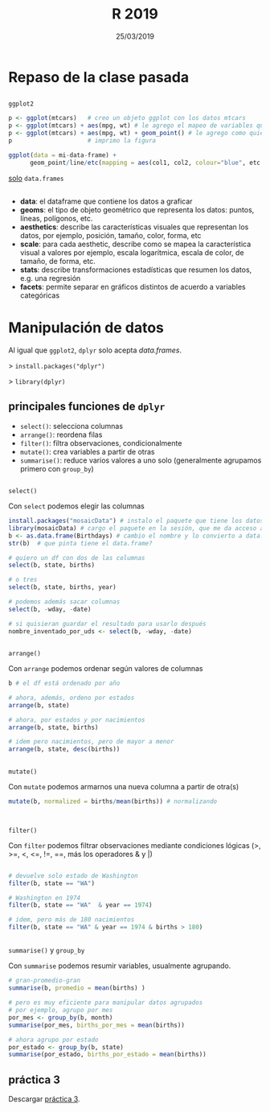 #    -*- mode: org -*-
#+TITLE: R 2019
#+DATE: 25/03/2019
#+AUTHOR: Luis G. Moyano
#+EMAIL: lgmoyano@gmail.com

#+OPTIONS: author:nil date:t email:nil
#+STARTUP: showall expand
#+options: toc:nil
#+REVEAL_ROOT: ../../reveal.js/
#+REVEAL_TITLE_SLIDE_TEMPLATE: Recursive Search
#+OPTIONS: reveal_center:t reveal_progress:t reveal_history:nil reveal_control:t
#+OPTIONS: reveal_rolling_links:nil reveal_keyboard:t reveal_overview:t num:nil
#+OPTIONS: reveal_title_slide:"<h1>%t</h1><h3>%d</h3>"
#+REVEAL_MARGIN: 0.1
#+REVEAL_MIN_SCALE: 0.5
#+REVEAL_MAX_SCALE: 2.5
#+REVEAL_TRANS: slide
#+REVEAL_SPEED: fast
#+REVEAL_THEME: my_moon
#+REVEAL_HEAD_PREAMBLE: <meta name="description" content="Programación en R 2019">
#+REVEAL_POSTAMBLE: <p> @luisgmoyano </p>
#+REVEAL_PLUGINS: (highlight)
#+REVEAL_HIGHLIGHT_CSS: %r/lib/css/zenburn.css
#+REVEAL_HLEVEL: 10

# # (setq org-reveal-title-slide "<h1>%t</h1><br/><h2>%a</h2><h3>%e / <a href=\"http://twitter.com/ben_deane\">@ben_deane</a></h3><h2>%d</h2>")
# # (setq org-reveal-title-slide 'auto)
# # see https://github.com/yjwen/org-reveal/commit/84a445ce48e996182fde6909558824e154b76985

# #+OPTIONS: reveal_width:1200 reveal_height:800
# #+OPTIONS: toc:1
# #+REVEAL_PLUGINS: (markdown notes)
# #+REVEAL_EXTRA_CSS: ./local
# ## black, blood, league, moon, night, serif, simple, sky, solarized, source, template, white
# #+REVEAL_HEADER: <meta name="description" content="Programación en R 2019">
# #+REVEAL_FOOTER: <meta name="description" content="Programación en R 2019">


#+begin_src yaml :exports (when (eq org-export-current-backend 'md) "results") :exports (when (eq org-export-current-backend 'reveal) "none") :results value html 
--- 
layout: default 
title: Clase 2
--- 
#+end_src 
#+results:

# #+begin_html
# <img src="right-fail.png">
# #+end_html

# #+ATTR_REVEAL: :frag roll-in
* Repaso de la clase pasada

** 
~ggplot2~

  #+BEGIN_SRC R 
  p <- ggplot(mtcars)   # creo un objeto ggplot con los datos mtcars
  p <- ggplot(mtcars) + aes(mpg, wt) # le agrego el mapeo de variables que quiero
  p <- ggplot(mtcars) + aes(mpg, wt) + geom_point() # le agrego como quiero que represente ese mapeo
  p                     # imprimo la figura
  #+END_SRC

  #+BEGIN_SRC R 
  ggplot(data = mi-data-frame) + 
        geom_point/line/etc(mapping = aes(col1, col2, colour="blue", etc.))
  #+END_SRC

_solo_ ~data.frames~

** 
#+BEGIN_EXPORT html
 <ul class="smallfont">
<li><b>data</b>: el dataframe que contiene los datos a graficar</li>
<li><b>geoms</b>: el tipo de objeto geométrico que representa los datos: puntos, líneas, polígonos, etc.</li>
<li><b>aesthetics</b>: describe las características visuales que representan los datos,  por ejemplo, posición, tamaño, color, forma, etc </li>
<li><b>scale</b>: para cada aesthetic, describe como se mapea la característica visual a valores
 por ejemplo, escala logarítmica, escala de color, de tamaño, de forma, etc.</li>
<li><b>stats</b>: describe transformaciones estadísticas que resumen los datos, e.g. una regresión  </li>
<li><b>facets</b>: permite separar en gráficos distintos de acuerdo a variables categóricas</li>
 </ul>
#+END_EXPORT

** COMMENT Práctica 1
:PROPERTIES:
:reveal_background: #123456
:END:

1. Elegir un conjunto de datos /built-in/ con datos continuos y categóricos
2. Explorar sus principales características (media, máxmimo, mínimo, etc)
3. Graficar las relaciones más importantes
4. Encontrar la manera de hacer /scatterplots/ e histogramas
5. Agregar información (título, ejes, descripción de los datos) 

** COMMENT Práctica 2
:PROPERTIES:
:reveal_background: #123456
:END:

- Seleccionen de ~data()~ un data.frame con alguna variable categórica
- Qué pasa si hacen solo ~ggplot(mi_data)~?
- Qué pasa si intentan mapear color, tamaño o forma a una variable continua?
- Para que sirve ~jitter~? Para que sirve ~stroke~?
- Podemos usar formas condicionales (>, <, etc) en aes()?
- Cómo difieren ~facet_grid~ y ~facet_wrap~?
- Usar ~box-plot~ y ~geom_smooth()~. Cuándo conviene usarlas?

* Manipulación de datos

Al igual que ~ggplot2~, ~dplyr~ solo acepta /data.frames/.


> ~install.packages("dplyr")~

> ~library(dplyr)~


** principales funciones de ~dplyr~
    - ~select()~: selecciona columnas
    - ~arrange()~: reordena filas
    - ~filter()~: filtra observaciones, condicionalmente
    - ~mutate()~: crea variables a partir de otras
    - ~summarise()~: reduce varios valores a uno solo
         (generalmente agrupamos primero con ~group_by~)
** 
~select()~

Con ~select~ podemos elegir las columnas
#+BEGIN_SRC R 
install.packages("mosaicData") # instalo el paquete que tiene los datos
library(mosaicData) # cargo el paquete en la sesión, que me da acceso a los datos
b <- as.data.frame(Birthdays) # cambio el nombre y lo convierto a data.frame
str(b)  # que pinta tiene el data.frame?

# quiero un df con dos de las columnas
select(b, state, births) 

# o tres
select(b, state, births, year) 

# podemos además sacar columnas
select(b, -wday, -date) 

# si quisieran guardar el resultado para usarlo después
nombre_inventado_por_uds <- select(b, -wday, -date) 
#+END_SRC
** 
~arrange()~

Con ~arrange~ podemos ordenar según valores de columnas

#+BEGIN_SRC R 
b # el df está ordenado por año

# ahora, además, ordeno por estados
arrange(b, state) 

# ahora, por estados y por nacimientos
arrange(b, state, births)

# idem pero nacimientos, pero de mayor a menor
arrange(b, state, desc(births))
#+END_SRC

** 
~mutate()~

#+ATTR_REVEAL: frag: highlight-red
Con ~mutate~ podemos armarnos una nueva columna a partir de otra(s)

#+BEGIN_SRC R 
mutate(b, normalized = births/mean(births)) # normalizando


#+END_SRC

** 
~filter()~

Con ~filter~ podemos filtrar observaciones mediante condiciones lógicas
(>, >=, <, <=, !=, ==, más los operadores & y |)

#+BEGIN_SRC R 

# devuelve solo estado de Washington
filter(b, state == "WA") 

# Washington en 1974
filter(b, state == "WA"  & year == 1974) 

# idem, pero más de 180 nacimientos 
filter(b, state == "WA" & year == 1974 & births > 180) 
       
#+END_SRC
** 
~summarise()~ y ~group_by~

Con ~summarise~ podemos resumir variables, usualmente agrupando. 

#+BEGIN_SRC R 
# gran-promedio-gran
summarise(b, promedio = mean(births) ) 

# pero es muy eficiente para manipular datos agrupados
# por ejemplo, agrupo por mes
por_mes <- group_by(b, month)
summarise(por_mes, births_por_mes = mean(births))

# ahora agrupo por estado
por_estado <- group_by(b, state)
summarise(por_estado, births_por_estado = mean(births))
#+END_SRC
** COMMENT
#+BEGIN_SRC R 
# me armo un df agrupado como yo quiero
por_anyo <- group_by(b, year) 
# le calculo el promedio a través de los años
promedio_por_anyo <-  
                  summarise( por_anyo, promedio = mean(births) )
# calculo el promedio anual total
promedio_tot <- mean(promedio_por_anyo$promedio)
# calculo el promedio _normalizado_ a través de los años
mutate(promedio_por_anyo, 
       births_normalizado = promedio/promedio_tot)
#+END_SRC
** práctica 3
:PROPERTIES:
:reveal_background: #123456
:END:

Descargar [[https://r-lectures.github.io/assets/R2019-practice-3-v977g624ly.pdf][práctica 3]].

